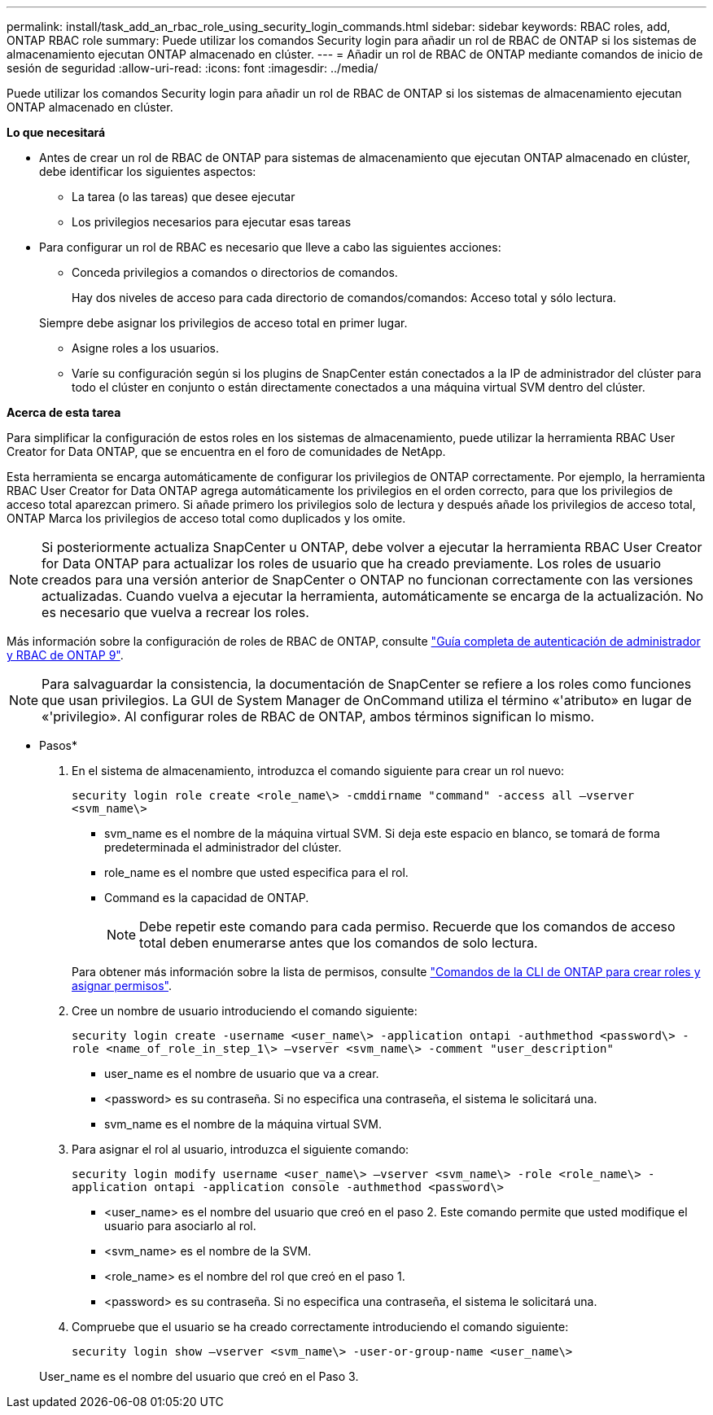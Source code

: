 ---
permalink: install/task_add_an_rbac_role_using_security_login_commands.html 
sidebar: sidebar 
keywords: RBAC roles, add, ONTAP RBAC role 
summary: Puede utilizar los comandos Security login para añadir un rol de RBAC de ONTAP si los sistemas de almacenamiento ejecutan ONTAP almacenado en clúster. 
---
= Añadir un rol de RBAC de ONTAP mediante comandos de inicio de sesión de seguridad
:allow-uri-read: 
:icons: font
:imagesdir: ../media/


[role="lead"]
Puede utilizar los comandos Security login para añadir un rol de RBAC de ONTAP si los sistemas de almacenamiento ejecutan ONTAP almacenado en clúster.

*Lo que necesitará*

* Antes de crear un rol de RBAC de ONTAP para sistemas de almacenamiento que ejecutan ONTAP almacenado en clúster, debe identificar los siguientes aspectos:
+
** La tarea (o las tareas) que desee ejecutar
** Los privilegios necesarios para ejecutar esas tareas


* Para configurar un rol de RBAC es necesario que lleve a cabo las siguientes acciones:
+
** Conceda privilegios a comandos o directorios de comandos.
+
Hay dos niveles de acceso para cada directorio de comandos/comandos: Acceso total y sólo lectura.

+
Siempre debe asignar los privilegios de acceso total en primer lugar.

** Asigne roles a los usuarios.
** Varíe su configuración según si los plugins de SnapCenter están conectados a la IP de administrador del clúster para todo el clúster en conjunto o están directamente conectados a una máquina virtual SVM dentro del clúster.




*Acerca de esta tarea*

Para simplificar la configuración de estos roles en los sistemas de almacenamiento, puede utilizar la herramienta RBAC User Creator for Data ONTAP, que se encuentra en el foro de comunidades de NetApp.

Esta herramienta se encarga automáticamente de configurar los privilegios de ONTAP correctamente. Por ejemplo, la herramienta RBAC User Creator for Data ONTAP agrega automáticamente los privilegios en el orden correcto, para que los privilegios de acceso total aparezcan primero. Si añade primero los privilegios solo de lectura y después añade los privilegios de acceso total, ONTAP Marca los privilegios de acceso total como duplicados y los omite.


NOTE: Si posteriormente actualiza SnapCenter u ONTAP, debe volver a ejecutar la herramienta RBAC User Creator for Data ONTAP para actualizar los roles de usuario que ha creado previamente. Los roles de usuario creados para una versión anterior de SnapCenter o ONTAP no funcionan correctamente con las versiones actualizadas. Cuando vuelva a ejecutar la herramienta, automáticamente se encarga de la actualización. No es necesario que vuelva a recrear los roles.

Más información sobre la configuración de roles de RBAC de ONTAP, consulte http://docs.netapp.com/ontap-9/topic/com.netapp.doc.pow-adm-auth-rbac/home.html["Guía completa de autenticación de administrador y RBAC de ONTAP 9"^].


NOTE: Para salvaguardar la consistencia, la documentación de SnapCenter se refiere a los roles como funciones que usan privilegios. La GUI de System Manager de OnCommand utiliza el término «'atributo» en lugar de «'privilegio». Al configurar roles de RBAC de ONTAP, ambos términos significan lo mismo.

* Pasos*

. En el sistema de almacenamiento, introduzca el comando siguiente para crear un rol nuevo:
+
`security login role create <role_name\> -cmddirname "command" -access all –vserver <svm_name\>`

+
** svm_name es el nombre de la máquina virtual SVM. Si deja este espacio en blanco, se tomará de forma predeterminada el administrador del clúster.
** role_name es el nombre que usted especifica para el rol.
** Command es la capacidad de ONTAP.
+

NOTE: Debe repetir este comando para cada permiso. Recuerde que los comandos de acceso total deben enumerarse antes que los comandos de solo lectura.

+
Para obtener más información sobre la lista de permisos, consulte link:../install/task_create_an_ontap_cluster_role_with_minimum_privileges.html#ontap-cli-commands-for-creating-roles-and-assigning-permissions["Comandos de la CLI de ONTAP para crear roles y asignar permisos"^].



. Cree un nombre de usuario introduciendo el comando siguiente:
+
`security login create -username <user_name\> -application ontapi -authmethod <password\> -role <name_of_role_in_step_1\> –vserver <svm_name\> -comment "user_description"`

+
** user_name es el nombre de usuario que va a crear.
** <password> es su contraseña. Si no especifica una contraseña, el sistema le solicitará una.
** svm_name es el nombre de la máquina virtual SVM.


. Para asignar el rol al usuario, introduzca el siguiente comando:
+
`security login modify username <user_name\> –vserver <svm_name\> -role <role_name\> -application ontapi -application console -authmethod <password\>`

+
** <user_name> es el nombre del usuario que creó en el paso 2. Este comando permite que usted modifique el usuario para asociarlo al rol.
** <svm_name> es el nombre de la SVM.
** <role_name> es el nombre del rol que creó en el paso 1.
** <password> es su contraseña. Si no especifica una contraseña, el sistema le solicitará una.


. Compruebe que el usuario se ha creado correctamente introduciendo el comando siguiente:
+
`security login show –vserver <svm_name\> -user-or-group-name <user_name\>`

+
User_name es el nombre del usuario que creó en el Paso 3.


